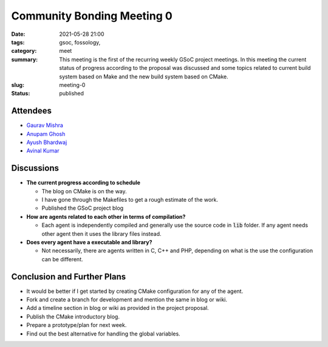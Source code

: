 ***************************
Community Bonding Meeting 0
***************************

:date: 2021-05-28 21:00
:tags: gsoc, fossology, 
:category: meet
:summary: This meeting is the first of the recurring weekly GSoC project meetings. In this meeting the current status of progress according to the proposal was discussed and some topics related to current build system based on Make and the new build system based on CMake. 
:slug: meeting-0
:status: published


.. raw:: html
  
  <div class="alert alert-info" role="alert">This meeting is the first of the recurring weekly GSoC project meetings. In this meeting the current status of progress according to the proposal was discussed and some topics related to current build system based on Make and the new build system based on CMake.</div>

Attendees
---------
- `Gaurav Mishra <https://github.com/GMishx>`_
- `Anupam Ghosh <https://github.com/ag4ums>`_
- `Ayush Bhardwaj <https://github.com/hastagAB>`_
- `Avinal Kumar <https://github.com/avinal>`_


Discussions
-----------

* **The current progress according to schedule**

  - The blog on CMake is on the way. 
  - I have gone through the Makefiles to get a rough estimate of the work. 
  - Published the GSoC project blog 
  
* **How are agents related to each other in terms of compilation?**

  - Each agent is independently compiled and generally use the source code in :code:`lib` folder. If any agent needs other agent then it uses the library files instead.
   
* **Does every agent have a executable and library?**
  
  - Not necessarily, there are agents written in C, C++ and PHP, depending on what is the use the configuration can be different.


Conclusion and Further Plans
----------------------------

* It would be better if I get started by creating CMake configuration for any of the agent.
* Fork and create a branch for development and mention the same in blog or wiki. 
* Add a timeline section in blog or wiki as provided in the project proposal.
* Publish the CMake introductory blog.
* Prepare a prototype/plan for next week.
* Find out the best alternative for handling the global variables.

